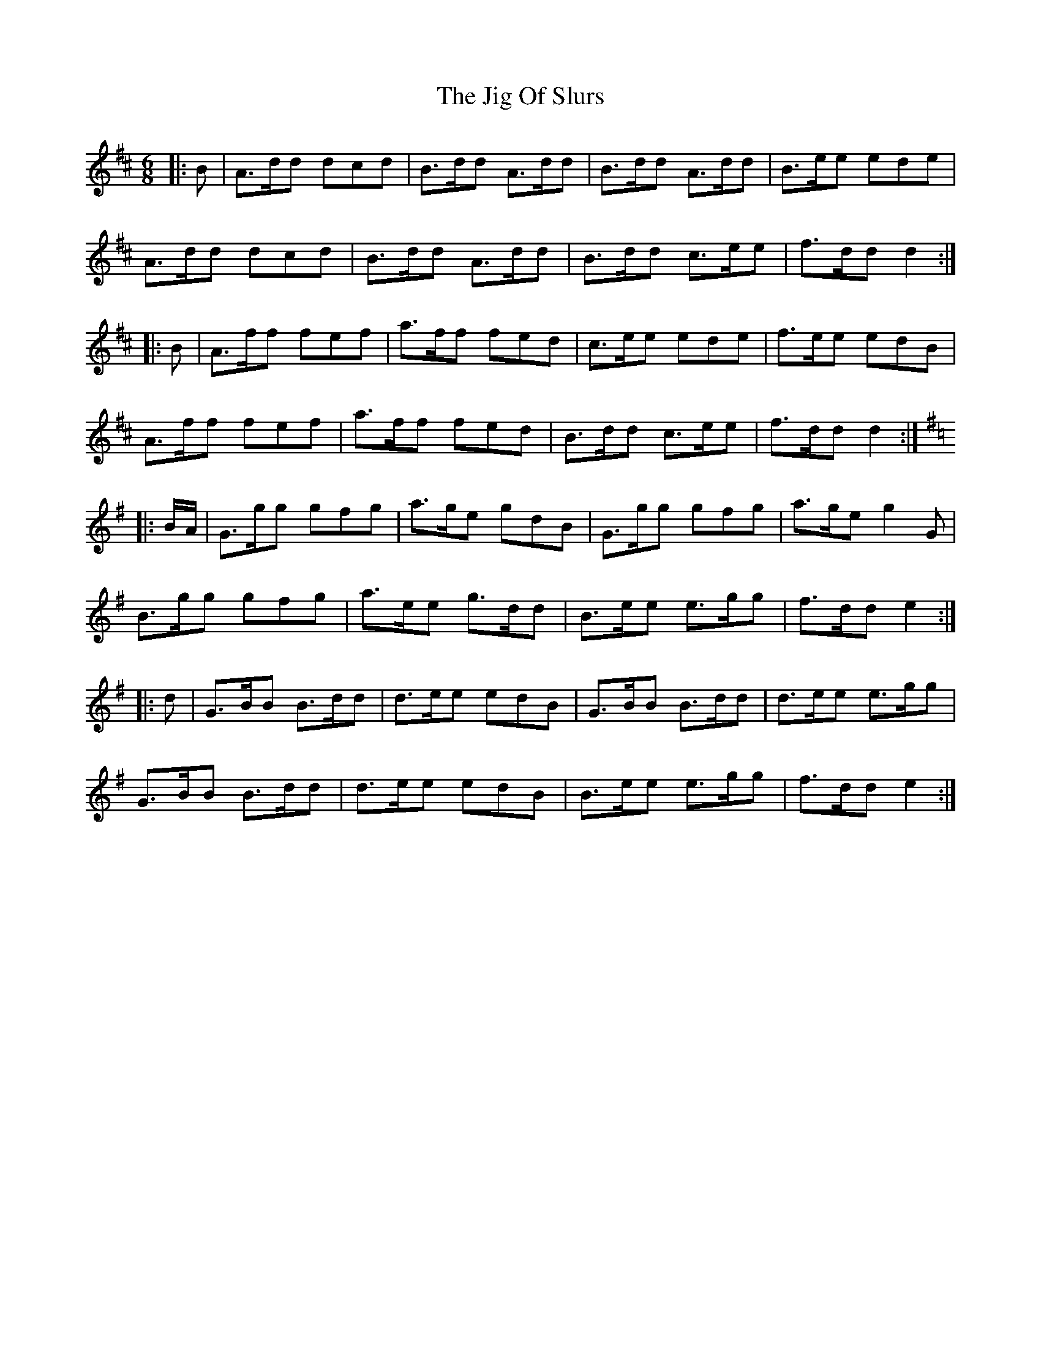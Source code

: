 X: 19925
T: Jig Of Slurs, The
R: jig
M: 6/8
K: Dmajor
|:B|A>dd dcd|B>dd A>dd|B>dd A>dd|B>ee ede|
A>dd dcd|B>dd A>dd|B>dd c>ee|f>dd d2:|
|:B|A>ff fef|a>ff fed|c>ee ede|f>ee edB|
A>ff fef|a>ff fed|B>dd c>ee|f>dd d2:|
K: GMaj
|:B/A/|G>gg gfg|a>ge gdB|G>gg gfg|a>ge g2 G|
B>gg gfg|a>ee g>dd|B>ee e>gg|f>dd e2:|
|:d|G>BB B>dd|d>ee edB|G>BB B>dd|d>ee e>gg|
G>BB B>dd|d>ee edB|B>ee e>gg|f>dd e2:|

